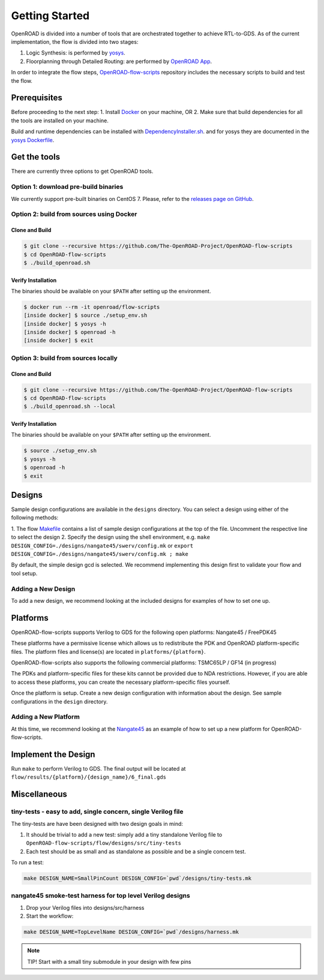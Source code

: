 Getting Started
===============

OpenROAD is divided into a number of tools that are orchestrated
together to achieve RTL-to-GDS. As of the current implementation, the
flow is divided into two stages:

1. Logic Synthesis: is performed by `yosys`_.
2. Floorplanning through Detailed Routing: are performed by `OpenROAD App`_.

In order to integrate the flow steps, `OpenROAD-flow-scripts`_ repository includes
the necessary scripts to build and test the flow.

Prerequisites
-------------

Before proceeding to the next step:
1. Install `Docker`_ on your machine, OR
2. Make sure that build dependencies for all the tools are installed on your machine.

Build and runtime dependencies can be installed with `DependencyInstaller.sh`_.
and for yosys they are documented in the `yosys Dockerfile`_.

Get the tools
-------------

There are currently three options to get OpenROAD tools.

Option 1: download pre-build binaries
~~~~~~~~~~~~~~~~~~~~~~~~~~~~~~~~~~~~~

We currently support pre-built binaries on CentOS 7.
Please, refer to the `releases page on GitHub`_.

Option 2: build from sources using Docker
~~~~~~~~~~~~~~~~~~~~~~~~~~~~~~~~~~~~~~~~~

Clone and Build
+++++++++++++++

.. code-block:: shell

   $ git clone --recursive https://github.com/The-OpenROAD-Project/OpenROAD-flow-scripts
   $ cd OpenROAD-flow-scripts
   $ ./build_openroad.sh

Verify Installation
+++++++++++++++++++

The binaries should be available on your ``$PATH`` after setting up the
environment.

.. code-block:: shell

   $ docker run --rm -it openroad/flow-scripts
   [inside docker] $ source ./setup_env.sh
   [inside docker] $ yosys -h
   [inside docker] $ openroad -h
   [inside docker] $ exit

Option 3: build from sources locally
~~~~~~~~~~~~~~~~~~~~~~~~~~~~~~~~~~~~

Clone and Build
+++++++++++++++

.. code-block:: shell

   $ git clone --recursive https://github.com/The-OpenROAD-Project/OpenROAD-flow-scripts
   $ cd OpenROAD-flow-scripts
   $ ./build_openroad.sh --local

Verify Installation
+++++++++++++++++++

The binaries should be available on your ``$PATH`` after setting up the
environment.

.. code-block:: shell

   $ source ./setup_env.sh
   $ yosys -h
   $ openroad -h
   $ exit

Designs
-------

Sample design configurations are available in the ``designs`` directory.
You can select a design using either of the following methods:

1. The flow `Makefile`_ contains a list of sample design configurations at
the top of the file.  Uncomment the respective line to select the design
2. Specify the design using the shell environment, e.g.
``make DESIGN_CONFIG=./designs/nangate45/swerv/config.mk`` or
``export DESIGN_CONFIG=./designs/nangate45/swerv/config.mk ; make``

By default, the simple design gcd is selected. We recommend implementing
this design first to validate your flow and tool setup.

Adding a New Design
~~~~~~~~~~~~~~~~~~~

To add a new design, we recommend looking at the included designs for
examples of how to set one up.

Platforms
---------

OpenROAD-flow-scripts supports Verilog to GDS for the following open platforms:
Nangate45 / FreePDK45

These platforms have a permissive license which allows us to
redistribute the PDK and OpenROAD platform-specific files. The platform
files and license(s) are located in ``platforms/{platform}``.

OpenROAD-flow-scripts also supports the following commercial platforms: TSMC65LP /
GF14 (in progress)

The PDKs and platform-specific files for these kits cannot be provided
due to NDA restrictions. However, if you are able to access these
platforms, you can create the necessary platform-specific files
yourself.

Once the platform is setup. Create a new design configuration with
information about the design. See sample configurations in the
``design`` directory.

Adding a New Platform
~~~~~~~~~~~~~~~~~~~~~

At this time, we recommend looking at the `Nangate45`_ as an example of
how to set up a new platform for OpenROAD-flow-scripts.

Implement the Design
--------------------

Run ``make`` to perform Verilog to GDS. The final output will be located
at ``flow/results/{platform}/{design_name}/6_final.gds``

Miscellaneous
-------------

tiny-tests - easy to add, single concern, single Verilog file
~~~~~~~~~~~~~~~~~~~~~~~~~~~~~~~~~~~~~~~~~~~~~~~~~~~~~~~~~~~~~

The tiny-tests are have been designed with two design goals in mind:

1. It should be trivial to add a new test: simply add a tiny standalone
   Verilog file to ``OpenROAD-flow-scripts/flow/designs/src/tiny-tests``
2. Each test should be as small and as standalone as possible and be a
   single concern test.

To run a test:

.. code-block:: shell

   make DESIGN_NAME=SmallPinCount DESIGN_CONFIG=`pwd`/designs/tiny-tests.mk

nangate45 smoke-test harness for top level Verilog designs
~~~~~~~~~~~~~~~~~~~~~~~~~~~~~~~~~~~~~~~~~~~~~~~~~~~~~~~~~~

1. Drop your Verilog files into designs/src/harness
2. Start the workflow:

.. code-block:: shell

   make DESIGN_NAME=TopLevelName DESIGN_CONFIG=`pwd`/designs/harness.mk


.. note::
   TIP! Start with a small tiny submodule in your design with few pins

.. _`yosys`: https://github.com/The-OpenROAD-Project/yosys
.. _`releases page on GitHub`: https://github.com/The-OpenROAD-Project/OpenROAD-flow-scripts/releases
.. _`OpenROAD App`: https://github.com/The-OpenROAD-Project/OpenROAD
.. _`OpenROAD-flow-scripts`: https://github.com/The-OpenROAD-Project/OpenROAD-flow-scripts
.. _`yosys Dockerfile`: https://github.com/The-OpenROAD-Project/yosys/blob/master/Dockerfile
.. _`DependencyInstaller.sh`: https://github.com/The-OpenROAD-Project/OpenROAD/blob/master/etc/DependencyInstaller.sh
.. _`Docker`: https://docs.docker.com/engine/install
.. _`Makefile`: https://github.com/The-OpenROAD-Project/OpenROAD-flow-scripts/blob/master/flow/Makefile
.. _`Nangate45`: https://github.com/The-OpenROAD-Project/OpenROAD-flow-scripts/tree/master/flow/platforms/nangate45
